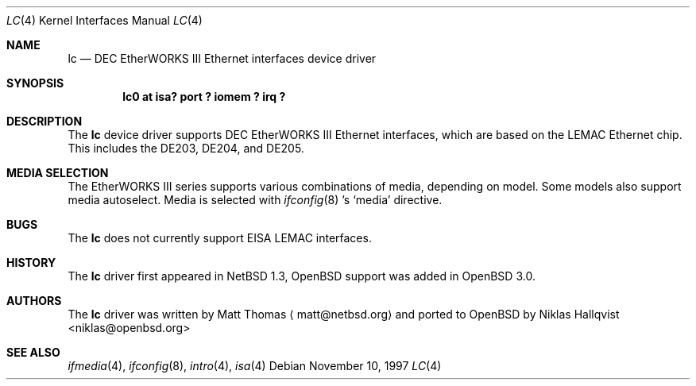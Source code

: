 .\"	$OpenBSD: lc.4,v 1.2 2001/10/05 14:45:53 mpech Exp $
.\"	$NetBSD: lc.4,v 1.4 1999/12/15 22:07:32 abs Exp $
.\"
.\" Copyright (c) 1997 The NetBSD Foundation, Inc.
.\" All rights reserved.
.\"
.\" This code is derived from software contributed to The NetBSD Foundation
.\" by Jason R. Thorpe of the Numerical Aerospace Simulation Facility,
.\" NASA Ames Research Center.
.\"
.\" Redistribution and use in source and binary forms, with or without
.\" modification, are permitted provided that the following conditions
.\" are met:
.\" 1. Redistributions of source code must retain the above copyright
.\"    notice, this list of conditions and the following disclaimer.
.\" 2. Redistributions in binary form must reproduce the above copyright
.\"    notice, this list of conditions and the following disclaimer in the
.\"    documentation and/or other materials provided with the distribution.
.\" 3. All advertising materials mentioning features or use of this software
.\"    must display the following acknowledgement:
.\"        This product includes software developed by the NetBSD
.\"        Foundation, Inc. and its contributors.
.\" 4. Neither the name of The NetBSD Foundation nor the names of its
.\"    contributors may be used to endorse or promote products derived
.\"    from this software without specific prior written permission.
.\"
.\" THIS SOFTWARE IS PROVIDED BY THE NETBSD FOUNDATION, INC. AND CONTRIBUTORS
.\" ``AS IS'' AND ANY EXPRESS OR IMPLIED WARRANTIES, INCLUDING, BUT NOT LIMITED
.\" TO, THE IMPLIED WARRANTIES OF MERCHANTABILITY AND FITNESS FOR A PARTICULAR
.\" PURPOSE ARE DISCLAIMED.  IN NO EVENT SHALL THE FOUNDATION OR CONTRIBUTORS
.\" BE LIABLE FOR ANY DIRECT, INDIRECT, INCIDENTAL, SPECIAL, EXEMPLARY, OR
.\" CONSEQUENTIAL DAMAGES (INCLUDING, BUT NOT LIMITED TO, PROCUREMENT OF
.\" SUBSTITUTE GOODS OR SERVICES; LOSS OF USE, DATA, OR PROFITS; OR BUSINESS
.\" INTERRUPTION) HOWEVER CAUSED AND ON ANY THEORY OF LIABILITY, WHETHER IN
.\" CONTRACT, STRICT LIABILITY, OR TORT (INCLUDING NEGLIGENCE OR OTHERWISE)
.\" ARISING IN ANY WAY OUT OF THE USE OF THIS SOFTWARE, EVEN IF ADVISED OF THE
.\" POSSIBILITY OF SUCH DAMAGE.
.\"
.Dd November 10, 1997
.Dt LC 4
.Os
.Sh NAME
.Nm lc
.Nd DEC EtherWORKS III Ethernet interfaces device driver
.Sh SYNOPSIS
.Cd "lc0 at isa? port ? iomem ? irq ?"
.Sh DESCRIPTION
The
.Nm
device driver supports DEC EtherWORKS III Ethernet interfaces, which
are based on the LEMAC Ethernet chip.
This includes the DE203, DE204, and DE205.
.Sh MEDIA SELECTION
The EtherWORKS III series supports various combinations of media, depending
on model.
Some models also support media autoselect.
Media is selected with 
.Xr ifconfig 8 's
.Sq media
directive.
.\" .Sh DIAGNOSTICS
.Sh BUGS
The
.Nm
does not currently support EISA LEMAC interfaces.
.Sh HISTORY
The
.Nm
driver first appeared in
.Nx 1.3 ,
.Ox
support was added in
.Ox 3.0 .
.Sh AUTHORS
The
.Nm
driver was written by Matt Thomas
.Aq matt@netbsd.org
and ported to
.Ox
by
.An Niklas Hallqvist Aq niklas@openbsd.org
.Sh SEE ALSO
.Xr ifmedia 4 ,
.Xr ifconfig 8 ,
.Xr intro 4 ,
.Xr isa 4
